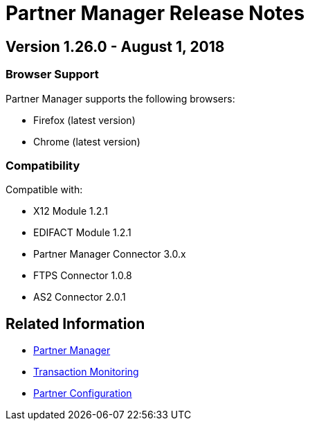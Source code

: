 = Partner Manager Release Notes
:keywords: b2b, release notes

== Version 1.26.0  - August 1, 2018

=== Browser Support

Partner Manager supports the following browsers:

* Firefox (latest version)
* Chrome (latest version)

=== Compatibility

Compatible with:

* X12 Module 1.2.1
* EDIFACT Module 1.2.1
* Partner Manager Connector 3.0.x
* FTPS Connector 1.0.8
* AS2 Connector 2.0.1

== Related Information

* xref:partner-manager:ROOT:partner-manager.adoc[Partner Manager]
* xref:partner-manager:ROOT:transaction-monitoring.adoc[Transaction Monitoring]
* xref:partner-manager:ROOT:partner-configuration.adoc[Partner Configuration]
